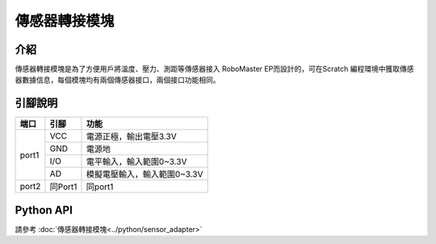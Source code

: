 ================
傳感器轉接模塊
================

介紹
----------

傳感器轉接模塊是為了方便用戶將溫度、壓力、測距等傳感器接入 RoboMaster EP而設計的，可在Scratch 編程環境中獲取傳感器數據信息，每個模塊均有兩個傳感器接口，兩個接口功能相同。

.. image:: ../images/pinboard.png
	:scale: 30%

引腳說明
----------

+----------+------------+------------------------------+   
|   端口   |    引腳    |              功能            |   
+==========+============+==============================+   
|   port1  |    VCC     |   電源正極，輸出電壓3.3V     |   
+          +------------+------------------------------+    
|          |    GND     |          電源地              |   
+          +------------+------------------------------+   
|          |    I/O     |   電平輸入，輸入範圍0~3.3V   |   
+          +------------+------------------------------+ 
|          |    AD      | 模擬電壓輸入，輸入範圍0~3.3V |   
+----------+------------+------------------------------+ 
|   port2  |  同Port1   |          同port1             |   
+----------+------------+------------------------------+

Python API
--------------------------

請參考 :doc:`傳感器轉接模塊<../python/sensor_adapter>`
